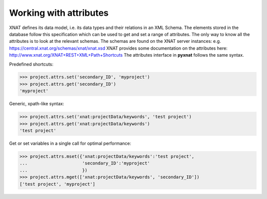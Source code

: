 Working with attributes
-----------------------

XNAT defines its data model, i.e. its data types and their relations
in an XML Schema. The elements stored in the database follow this
specification which can be used to get and set a range of attributes.
The only way to know all the attributes is to look at the relevant
schemas. The schemas are found on the XNAT server instances: e.g. 
https://central.xnat.org/schemas/xnat/xnat.xsd XNAT provides some
documentation on the attributes here: 
http://www.xnat.org/XNAT+REST+XML+Path+Shortcuts
The attributes interface in **pyxnat** follows the same syntax.

Predefined shortcuts:

.. code-block:: python

    >>> project.attrs.set('secondary_ID', 'myproject')
    >>> project.attrs.get('secondary_ID')
    'myproject'

Generic, xpath-like syntax:

.. code-block:: python

    >>> project.attrs.set('xnat:projectData/keywords', 'test project')
    >>> project.attrs.get('xnat:projectData/keywords')
    'test project'

Get or set variables in a single call for optimal performance:


.. code-block:: python

    >>> project.attrs.mset({'xnat:projectData/keywords':'test project', 
    ...			    'secondary_ID':'myproject'
    ...			    })
    >>> project.attrs.mget(['xnat:projectData/keywords', 'secondary_ID'])
    ['test project', 'myproject']
